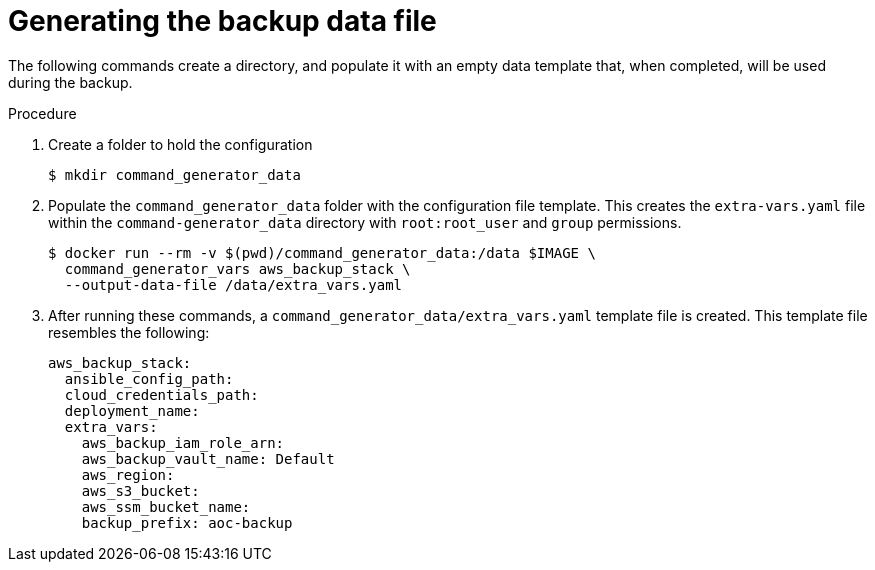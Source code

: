 [id="proc-aws-generate-backup-data-file"]

= Generating the backup data file

The following commands create a directory, and populate it with an empty data template that, when completed, will be used during the backup. 

.Procedure
. Create a folder to hold the configuration 
+
[literal, options="nowrap" subs="+attributes"]
----
$ mkdir command_generator_data
----
. Populate the `command_generator_data` folder with the configuration file template.
This creates the `extra-vars.yaml` file within the `command-generator_data` directory with `root:root_user` and `group` permissions.
+
[literal, options="nowrap" subs="+attributes"]
----
$ docker run --rm -v $(pwd)/command_generator_data:/data $IMAGE \
  command_generator_vars aws_backup_stack \
  --output-data-file /data/extra_vars.yaml
----

. After running these commands, a `command_generator_data/extra_vars.yaml` template file is created. 
This template file resembles the following:
+
[literal, options="nowrap" subs="+attributes"]
---- 
aws_backup_stack:
  ansible_config_path:
  cloud_credentials_path:
  deployment_name:
  extra_vars:
    aws_backup_iam_role_arn:
    aws_backup_vault_name: Default
    aws_region:
    aws_s3_bucket:
    aws_ssm_bucket_name:
    backup_prefix: aoc-backup
----
